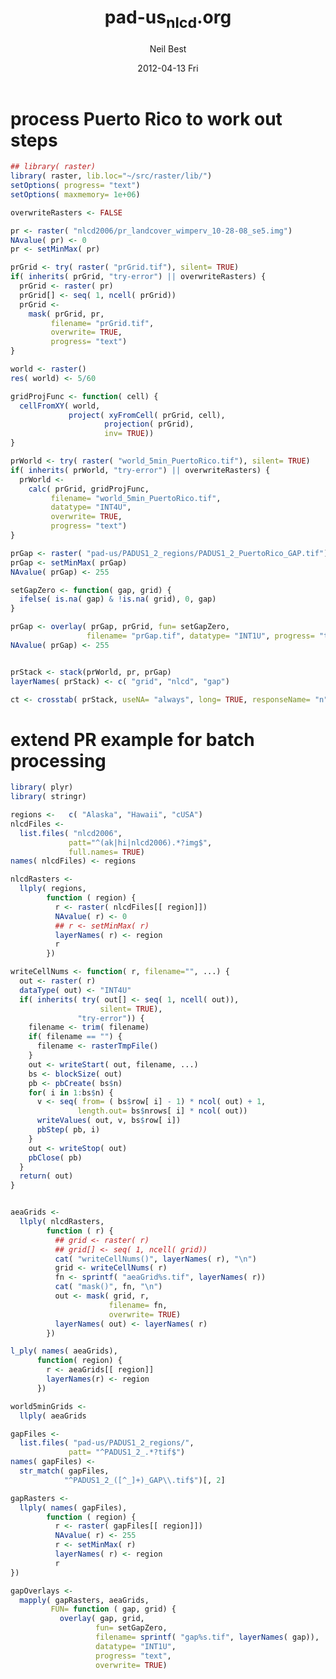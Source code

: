 #+TITLE:     pad-us_nlcd.org
#+AUTHOR:    Neil Best
#+EMAIL:     nbest@ci.uchicago.edu
#+DATE:      2012-04-13 Fri
#+DESCRIPTION:
#+KEYWORDS:
#+LANGUAGE:  en
#+OPTIONS:   H:3 num:t toc:t \n:nil @:t ::t |:t ^:t -:t f:t *:t <:t
#+OPTIONS:   TeX:t LaTeX:t skip:nil d:nil todo:t pri:nil tags:not-in-toc
#+INFOJS_OPT: view:nil toc:nil ltoc:t mouse:underline buttons:0 path:http://orgmode.org/org-info.js
#+EXPORT_SELECT_TAGS: export
#+EXPORT_EXCLUDE_TAGS: noexport
#+LINK_UP:   
#+LINK_HOME: 
#+XSLT:

#+PROPERTY session *R:2*

* process Puerto Rico to work out steps

#+NAME: grid
#+BEGIN_SRC R
  ## library( raster)
  library( raster, lib.loc="~/src/raster/lib/")
  setOptions( progress= "text")
  setOptions( maxmemory= 1e+06)
  
  overwriteRasters <- FALSE
  
  pr <- raster( "nlcd2006/pr_landcover_wimperv_10-28-08_se5.img")
  NAvalue( pr) <- 0
  pr <- setMinMax( pr)
  
  prGrid <- try( raster( "prGrid.tif"), silent= TRUE)
  if( inherits( prGrid, "try-error") || overwriteRasters) {             
    prGrid <- raster( pr)
    prGrid[] <- seq( 1, ncell( prGrid))
    prGrid <-
      mask( prGrid, pr,
           filename= "prGrid.tif",
           overwrite= TRUE,
           progress= "text")
  }
  
  world <- raster()
  res( world) <- 5/60
  
  gridProjFunc <- function( cell) {
    cellFromXY( world,
               project( xyFromCell( prGrid, cell),
                       projection( prGrid),
                       inv= TRUE))
  }
  
  prWorld <- try( raster( "world_5min_PuertoRico.tif"), silent= TRUE)
  if( inherits( prWorld, "try-error") || overwriteRasters) {             
    prWorld <-
      calc( prGrid, gridProjFunc,
           filename= "world_5min_PuertoRico.tif",
           datatype= "INT4U",
           overwrite= TRUE,
           progress= "text")
  }
  
  prGap <- raster( "pad-us/PADUS1_2_regions/PADUS1_2_PuertoRico_GAP.tif")
  prGap <- setMinMax( prGap)
  NAvalue( prGap) <- 255
  
  setGapZero <- function( gap, grid) {
    ifelse( is.na( gap) & !is.na( grid), 0, gap)
  }
  
  prGap <- overlay( prGap, prGrid, fun= setGapZero,
                   filename= "prGap.tif", datatype= "INT1U", progress= "text", overwrite= TRUE)
  NAvalue( prGap) <- 255
  
  
  prStack <- stack(prWorld, pr, prGap)
  layerNames( prStack) <- c( "grid", "nlcd", "gap")
  
  ct <- crosstab( prStack, useNA= "always", long= TRUE, responseName= "n", progress="text")
#+END_SRC

* extend PR example for batch processing

#+BEGIN_SRC R
  library( plyr)
  library( stringr)
  
  regions <-   c( "Alaska", "Hawaii", "cUSA")
  nlcdFiles <-
    list.files( "nlcd2006",
               patt="^(ak|hi|nlcd2006).*?img$",
               full.names= TRUE)
  names( nlcdFiles) <- regions
  
  nlcdRasters <-
    llply( regions,
          function ( region) {
            r <- raster( nlcdFiles[[ region]])
            NAvalue( r) <- 0
            ## r <- setMinMax( r)
            layerNames( r) <- region
            r
          })
  
  writeCellNums <- function( r, filename="", ...) {
    out <- raster( r)
    dataType( out) <- "INT4U"
    if( inherits( try( out[] <- seq( 1, ncell( out)),
                      silent= TRUE),
                 "try-error")) {
      filename <- trim( filename)
      if( filename == "") {
        filename <- rasterTmpFile()
      }
      out <- writeStart( out, filename, ...)
      bs <- blockSize( out)
      pb <- pbCreate( bs$n)
      for( i in 1:bs$n) {
        v <- seq( from= ( bs$row[ i] - 1) * ncol( out) + 1,
                 length.out= bs$nrows[ i] * ncol( out))
        writeValues( out, v, bs$row[ i])
        pbStep( pb, i)
      }
      out <- writeStop( out)
      pbClose( pb)
    }
    return( out)
  }
  
  
  aeaGrids <-
    llply( nlcdRasters,
          function ( r) {
            ## grid <- raster( r)
            ## grid[] <- seq( 1, ncell( grid))
            cat( "writeCellNums()", layerNames( r), "\n")
            grid <- writeCellNums( r)
            fn <- sprintf( "aeaGrid%s.tif", layerNames( r))
            cat( "mask()", fn, "\n")
            out <- mask( grid, r,
                        filename= fn,
                        overwrite= TRUE)
            layerNames( out) <- layerNames( r)
          })
  
  l_ply( names( aeaGrids),
        function( region) {
          r <- aeaGrids[[ region]]
          layerNames(r) <- region
        })
  
  world5minGrids <-
    llply( aeaGrids
  
  gapFiles <-
    list.files( "pad-us/PADUS1_2_regions/",
               patt= "^PADUS1_2_.*?tif$")
  names( gapFiles) <-
    str_match( gapFiles,
              "^PADUS1_2_([^_]+)_GAP\\.tif$")[, 2]
  
  gapRasters <-
    llply( names( gapFiles),
          function ( region) {
            r <- raster( gapFiles[[ region]])
            NAvalue( r) <- 255
            r <- setMinMax( r)
            layerNames( r) <- region
            r
  })
  
  gapOverlays <-
    mapply( gapRasters, aeaGrids,
           FUN= function ( gap, grid) {
             overlay( gap, grid,
                     fun= setGapZero,
                     filename= sprintf( "gap%s.tif", layerNames( gap)),
                     datatype= "INT1U",
                     progress= "text",
                     overwrite= TRUE)
           
#+END_SRC
